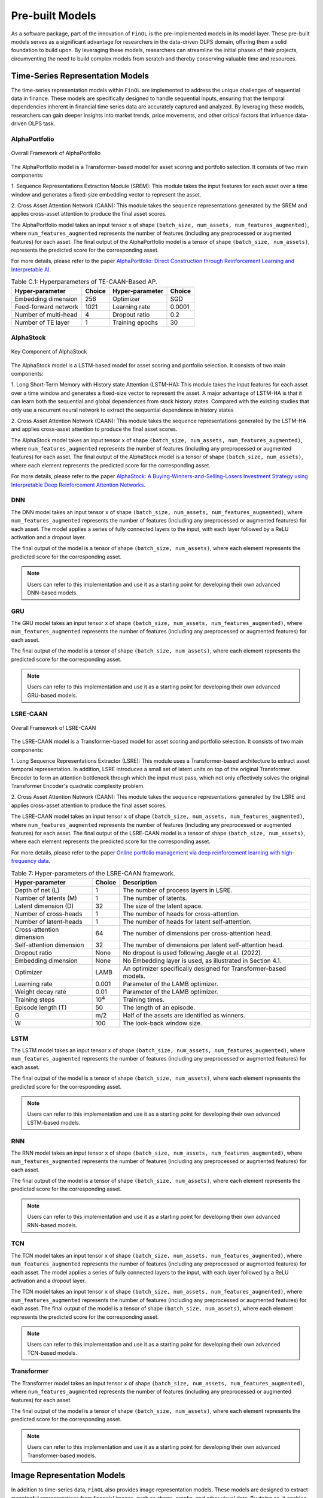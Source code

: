 .. _supported_models:

Pre-built Models
================

As a software package, part of the innovation of ``FinOL`` is the pre-implemented models in its model layer.
These pre-built models serves as a significant advantage for researchers in the data-driven OLPS domain,
offering them a solid foundation to build upon.
By leveraging these models, researchers can streamline the initial phases of their projects,
circumventing the need to build complex models from scratch and thereby conserving valuable time and resources.

Time-Series Representation Models
---------------------------------

The time-series representation models within ``FinOL`` are implemented to address the unique challenges of
sequential data in finance. These models are specifically designed to handle sequential inputs,
ensuring that the temporal dependencies inherent in financial time series data are accurately captured and analyzed.
By leveraging these models, researchers can gain deeper insights into market trends, price movements,
and other critical factors that influence data-driven OLPS task.


AlphaPortfolio
~~~~~~~~~~~~~~

.. figure:: ../../images/models/AlphaPortfolio.png
   :align: center
   :width: 550px

   Overall Framework of AlphaPortfolio


The AlphaPortfolio model is a Transformer-based model for asset scoring and portfolio selection. It consists of two
main components:

1. Sequence Representations Extraction Module (SREM): This module takes the input features for each asset over a
time window and generates a fixed-size embedding vector to represent the asset.

2. Cross Asset Attention Network (CAAN): This module takes the sequence representations generated by the SREM and
applies cross-asset attention to produce the final asset scores.

The AlphaPortfolio model takes an input tensor ``x`` of shape ``(batch_size, num_assets, num_features_augmented)``,
where ``num_features_augmented`` represents the number of features (including any preprocessed or augmented
features) for each asset. The final output of the AlphaPortfolio model is a tensor of shape ``(batch_size, num_assets)``,
represents the predicted score for the corresponding asset.

For more details, please refer to the paper `AlphaPortfolio: Direct Construction through Reinforcement Learning
and Interpretable AI <https://papers.ssrn.com/sol3/papers.cfm?abstract_id=3698800>`__.

.. table:: Table C.1: Hyperparameters of TE-CAAN-Based AP.
    :class: ghost

    +----------------------+--------+-----------------+--------+
    | Hyper-parameter      | Choice | Hyper-parameter | Choice |
    +======================+========+=================+========+
    | Embedding dimension  | 256    | Optimizer       | SGD    |
    +----------------------+--------+-----------------+--------+
    | Feed-forward network | 1021   | Learning rate   | 0.0001 |
    +----------------------+--------+-----------------+--------+
    | Number of multi-head | 4      | Dropout ratio   | 0.2    |
    +----------------------+--------+-----------------+--------+
    | Number of TE layer   | 1      | Training epochs | 30     |
    +----------------------+--------+-----------------+--------+


AlphaStock
~~~~~~~~~~~~~~~~~~~~

.. figure:: ../../images/models/AlphaStock.png
   :align: center
   :width: 350px

   Key Component of AlphaStock

The AlphaStock model is a LSTM-based model for asset scoring and portfolio selection. It consists of two
main components:

1. Long Short-Term Memory with History state Attention (LSTM-HA): This module takes the input features for each asset
over a time window and generates a fixed-size vector to represent the asset.
A major advantage of LSTM-HA is that it can learn both the sequential and global dependences from stock history states.
Compared with the existing studies that only use a recurrent neural network to extract the sequential dependence in history states

2. Cross Asset Attention Network (CAAN): This module takes the sequence representations generated by the LSTM-HA and
applies cross-asset attention to produce the final asset scores.

The AlphaStock model takes an input tensor ``x`` of shape ``(batch_size, num_assets, num_features_augmented)``,
where ``num_features_augmented`` represents the number of features (including any preprocessed or augmented
features) for each asset. The final output of the AlphaStock model is a tensor of shape ``(batch_size, num_assets)``,
where each element represents the predicted score for the corresponding asset.

For more details, please refer to the paper `AlphaStock: A Buying-Winners-and-Selling-Losers Investment
Strategy using Interpretable Deep Reinforcement Attention Networks <https://dl.acm.org/doi/abs/10.1145/3292500.3330647>`__.

DNN
~~~~~~~~~~~~~~~~~~~~

The DNN model takes an input tensor ``x`` of shape ``(batch_size, num_assets, num_features_augmented)``,
where ``num_features_augmented`` represents the number of features (including any preprocessed or augmented
features) for each asset. The model applies a series of fully connected layers to the input,
with each layer followed by a ReLU activation and a dropout layer.

The final output of the model is a tensor of shape ``(batch_size, num_assets)``, where each element
represents the predicted score for the corresponding asset.

.. note::

    Users can refer to this implementation and use it as a starting point for developing their own advanced DNN-based models.

GRU
~~~

The GRU model takes an input tensor ``x`` of shape ``(batch_size, num_assets, num_features_augmented)``,
where ``num_features_augmented`` represents the number of features (including any preprocessed or augmented
features) for each asset.

The final output of the model is a tensor of shape ``(batch_size, num_assets)``, where each element
represents the predicted score for the corresponding asset.

.. note::

    Users can refer to this implementation and use it as a starting point for developing their own advanced GRU-based models.


LSRE-CAAN
~~~~~~~~~

.. figure:: ../../images/models/LSRE-CAAN.jpg
   :align: center
   :width: 550px

   Overall Framework of LSRE-CAAN

The LSRE-CAAN model is a Transformer-based model for asset scoring and portfolio selection. It consists of two
main components:

1. Long Sequence Representations Extractor (LSRE): This module uses a Transformer-based architecture to extract asset
temporal representation. In addition, LSRE introduces a small set of latent units on top of the original Transformer
Encoder to form an attention bottleneck through which the input must pass, which not only effectively solves the
original Transformer Encoder's quadratic complexity problem.

2. Cross Asset Attention Network (CAAN): This module takes the sequence representations generated by the LSRE and
applies cross-asset attention to produce the final asset scores.

The LSRE-CAAN model takes an input tensor ``x`` of shape ``(batch_size, num_assets, num_features_augmented)``,
where ``num_features_augmented`` represents the number of features (including any preprocessed or augmented
features) for each asset. The final output of the LSRE-CAAN model is a tensor of shape ``(batch_size, num_assets)``, where each element
represents the predicted score for the corresponding asset.

For more details, please refer to the paper `Online portfolio management via deep reinforcement learning with high-frequency data
<https://www.sciencedirect.com/science/article/abs/pii/S030645732200348X>`__.

.. table:: Table 7: Hyper-parameters of the LSRE-CAAN framework.
    :class: ghost

    +---------------------------+---------------+------------------------------------------------------------------+
    | Hyper-parameter           | Choice        | Description                                                      |
    +===========================+===============+==================================================================+
    | Depth of net (L)          | 1             | The number of process layers in LSRE.                            |
    +---------------------------+---------------+------------------------------------------------------------------+
    | Number of latents (M)     | 1             | The number of latents.                                           |
    +---------------------------+---------------+------------------------------------------------------------------+
    | Latent dimension (D)      | 32            | The size of the latent space.                                    |
    +---------------------------+---------------+------------------------------------------------------------------+
    | Number of cross-heads     | 1             | The number of heads for cross-attention.                         |
    +---------------------------+---------------+------------------------------------------------------------------+
    | Number of latent-heads    | 1             | The number of heads for latent self-attention.                   |
    +---------------------------+---------------+------------------------------------------------------------------+
    | Cross-attention dimension | 64            | The number of dimensions per cross-attention head.               |
    +---------------------------+---------------+------------------------------------------------------------------+
    | Self-attention dimension  | 32            | The number of dimensions per latent self-attention head.         |
    +---------------------------+---------------+------------------------------------------------------------------+
    | Dropout ratio             | None          | No dropout is used following Jaegle et al. (2022).               |
    +---------------------------+---------------+------------------------------------------------------------------+
    | Embedding dimension       | None          | No Embedding layer is used, as illustrated in Section 4.1.       |
    +---------------------------+---------------+------------------------------------------------------------------+
    | Optimizer                 | LAMB          | An optimizer specifically designed for Transformer-based models. |
    +---------------------------+---------------+------------------------------------------------------------------+
    | Learning rate             | 0.001         | Parameter of the LAMB optimizer.                                 |
    +---------------------------+---------------+------------------------------------------------------------------+
    | Weight decay rate         | 0.01          | Parameter of the LAMB optimizer.                                 |
    +---------------------------+---------------+------------------------------------------------------------------+
    | Training steps            | 10\ :sup:`4`\ | Training times.                                                  |
    +---------------------------+---------------+------------------------------------------------------------------+
    | Episode length (T)        | 50            | The length of an episode.                                        |
    +---------------------------+---------------+------------------------------------------------------------------+
    | G                         | m/2           | Half of the assets are identified as winners.                    |
    +---------------------------+---------------+------------------------------------------------------------------+
    | W                         | 100           | The look-back window size.                                       |
    +---------------------------+---------------+------------------------------------------------------------------+


LSTM
~~~~

The LSTM model takes an input tensor ``x`` of shape ``(batch_size, num_assets, num_features_augmented)``,
where ``num_features_augmented`` represents the number of features (including any preprocessed or augmented
features) for each asset.

The final output of the model is a tensor of shape ``(batch_size, num_assets)``, where each element
represents the predicted score for the corresponding asset.

.. note::

    Users can refer to this implementation and use it as a starting point for developing their own advanced LSTM-based models.

RNN
~~~

The RNN model takes an input tensor ``x`` of shape ``(batch_size, num_assets, num_features_augmented)``,
where ``num_features_augmented`` represents the number of features (including any preprocessed or augmented
features) for each asset.

The final output of the model is a tensor of shape ``(batch_size, num_assets)``, where each element
represents the predicted score for the corresponding asset.

.. note::

    Users can refer to this implementation and use it as a starting point for developing their own advanced RNN-based models.

TCN
~~~

The TCN model takes an input tensor ``x`` of shape ``(batch_size, num_assets, num_features_augmented)``,
where ``num_features_augmented`` represents the number of features (including any preprocessed or augmented
features) for each asset. The model applies a series of fully connected layers to the input,
with each layer followed by a ReLU activation and a dropout layer.

The TCN model takes an input tensor ``x`` of shape ``(batch_size, num_assets, num_features_augmented)``,
where ``num_features_augmented`` represents the number of features (including any preprocessed or augmented
features) for each asset. The final output of the model is a tensor of shape ``(batch_size, num_assets)``, where each element
represents the predicted score for the corresponding asset.

.. note::

    Users can refer to this implementation and use it as a starting point for developing their own advanced TCN-based models.


Transformer
~~~~~~~~~~~

The Transformer model takes an input tensor ``x`` of shape ``(batch_size, num_assets, num_features_augmented)``,
where ``num_features_augmented`` represents the number of features (including any preprocessed or augmented
features) for each asset.

The final output of the model is a tensor of shape ``(batch_size, num_assets)``, where each element
represents the predicted score for the corresponding asset.

.. note::

    Users can refer to this implementation and use it as a starting point for developing their own advanced Transformer-based models.

.. _image_representation:

Image Representation Models
-------------------------------
In addition to time-series data, ``FinOL`` also provides image representation models.
These models are designed to extract meaningful representations from financial images,
such as charts, graphs, and other visual data.  By doing so, it enables researchers to harness the wealth of
information contained in visual formats, which can be crucial for tasks like pattern recognition,
trend analysis, etc. The inclusion of this model in ``FinOL`` further solidifies its position as a versatile tool for
data-driven OLPS research.

CNN
~~~~

The CNN model takes an input tensor ``x`` of shape ``(batch_size, num_assets, height, width)``, where
``height`` and ``width`` are the dimensions of the image for each asset. The model applies a series of convolutional
layers to each asset's image, with each layer followed by a ReLU activation and a pooling layer to reduce
the spatial dimensions.

The final output of the model is a tensor of shape ``(batch_size, num_assets)``, where each element
represents the predicted score for the corresponding asset.

.. note::

    Users can refer to this implementation and use it as a starting point for developing their own advanced CNN-based models.

CNN-JF
~~~~~~

.. figure:: ../../images/models/CNN-JF.png
   :align: center
   :width: 550px

   Overall Framework of CNN-JF

The CNN-JF model is a CNN-based model for asset scoring and portfolio selection. It leverages CNN to analyze
historical stock price data represented as images.

The CNN-JF model takes an input tensor ``x`` of shape ``(batch_size, num_assets, height, width)``, where
``height`` and ``width`` are the dimensions of the image for each asset. The model applies a series of convolutional
layers to each asset's image, with each layer followed by a leaky ReLU activation and a pooling layer to reduce
the spatial dimensions.

The final output of the model is a tensor of shape ``(batch_size, num_assets)``, where each element
represents the predicted score for the corresponding asset.

For more details, please refer to the paper `(Re-)Imag(in)ing Price Trends <https://onlinelibrary.wiley.com/doi/epdf/10.1111/jofi.13268>`__.

.. table:: Hyper-parameters of (Re-)Imag(in)ing Price Trends.
    :class: ghost

    +----------------------+--------+-------------------+--------+
    | Hyper-parameter      | Choice | Hyper-parameter   | Choice |
    +======================+========+===================+========+
    | Kernel Size Height   | 5      | Kernel Size Width | 3      |
    +----------------------+--------+-------------------+--------+
    | Stride Height        | 3      | Stride Width      | 1      |
    +----------------------+--------+-------------------+--------+
    | Dilation Height      | 2      | Dilation Width    | 1      |
    +----------------------+--------+-------------------+--------+
    | Padding Height       | 12     | Padding Width     | 1      |
    +----------------------+--------+-------------------+--------+
    | Dropout Rate         | 0.5    |                   |        |
    +----------------------+--------+-------------------+--------+